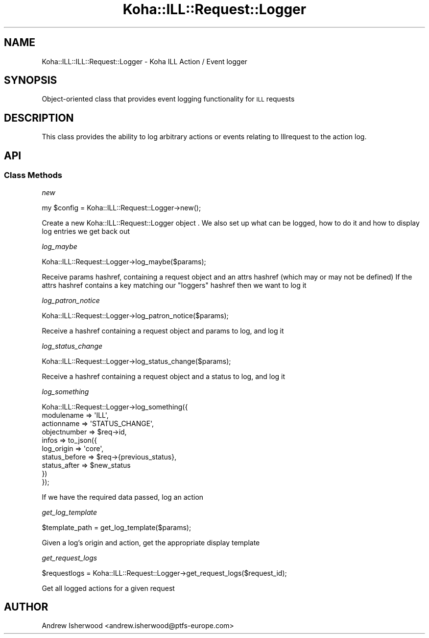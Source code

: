 .\" Automatically generated by Pod::Man 4.14 (Pod::Simple 3.40)
.\"
.\" Standard preamble:
.\" ========================================================================
.de Sp \" Vertical space (when we can't use .PP)
.if t .sp .5v
.if n .sp
..
.de Vb \" Begin verbatim text
.ft CW
.nf
.ne \\$1
..
.de Ve \" End verbatim text
.ft R
.fi
..
.\" Set up some character translations and predefined strings.  \*(-- will
.\" give an unbreakable dash, \*(PI will give pi, \*(L" will give a left
.\" double quote, and \*(R" will give a right double quote.  \*(C+ will
.\" give a nicer C++.  Capital omega is used to do unbreakable dashes and
.\" therefore won't be available.  \*(C` and \*(C' expand to `' in nroff,
.\" nothing in troff, for use with C<>.
.tr \(*W-
.ds C+ C\v'-.1v'\h'-1p'\s-2+\h'-1p'+\s0\v'.1v'\h'-1p'
.ie n \{\
.    ds -- \(*W-
.    ds PI pi
.    if (\n(.H=4u)&(1m=24u) .ds -- \(*W\h'-12u'\(*W\h'-12u'-\" diablo 10 pitch
.    if (\n(.H=4u)&(1m=20u) .ds -- \(*W\h'-12u'\(*W\h'-8u'-\"  diablo 12 pitch
.    ds L" ""
.    ds R" ""
.    ds C` ""
.    ds C' ""
'br\}
.el\{\
.    ds -- \|\(em\|
.    ds PI \(*p
.    ds L" ``
.    ds R" ''
.    ds C`
.    ds C'
'br\}
.\"
.\" Escape single quotes in literal strings from groff's Unicode transform.
.ie \n(.g .ds Aq \(aq
.el       .ds Aq '
.\"
.\" If the F register is >0, we'll generate index entries on stderr for
.\" titles (.TH), headers (.SH), subsections (.SS), items (.Ip), and index
.\" entries marked with X<> in POD.  Of course, you'll have to process the
.\" output yourself in some meaningful fashion.
.\"
.\" Avoid warning from groff about undefined register 'F'.
.de IX
..
.nr rF 0
.if \n(.g .if rF .nr rF 1
.if (\n(rF:(\n(.g==0)) \{\
.    if \nF \{\
.        de IX
.        tm Index:\\$1\t\\n%\t"\\$2"
..
.        if !\nF==2 \{\
.            nr % 0
.            nr F 2
.        \}
.    \}
.\}
.rr rF
.\" ========================================================================
.\"
.IX Title "Koha::ILL::Request::Logger 3pm"
.TH Koha::ILL::Request::Logger 3pm "2025-09-25" "perl v5.32.1" "User Contributed Perl Documentation"
.\" For nroff, turn off justification.  Always turn off hyphenation; it makes
.\" way too many mistakes in technical documents.
.if n .ad l
.nh
.SH "NAME"
Koha::ILL::ILL::Request::Logger \- Koha ILL Action / Event logger
.SH "SYNOPSIS"
.IX Header "SYNOPSIS"
Object-oriented class that provides event logging functionality for
\&\s-1ILL\s0 requests
.SH "DESCRIPTION"
.IX Header "DESCRIPTION"
This class provides the ability to log arbitrary actions or events
relating to Illrequest to the action log.
.SH "API"
.IX Header "API"
.SS "Class Methods"
.IX Subsection "Class Methods"
\fInew\fR
.IX Subsection "new"
.PP
.Vb 1
\&    my $config = Koha::ILL::Request::Logger\->new();
.Ve
.PP
Create a new Koha::ILL::Request::Logger object .
We also set up what can be logged, how to do it and how to display
log entries we get back out
.PP
\fIlog_maybe\fR
.IX Subsection "log_maybe"
.PP
.Vb 1
\&    Koha::ILL::Request::Logger\->log_maybe($params);
.Ve
.PP
Receive params hashref, containing a request object and an attrs
hashref (which may or may not be defined) If the attrs hashref contains
a key matching our \*(L"loggers\*(R" hashref then we want to log it
.PP
\fIlog_patron_notice\fR
.IX Subsection "log_patron_notice"
.PP
.Vb 1
\&    Koha::ILL::Request::Logger\->log_patron_notice($params);
.Ve
.PP
Receive a hashref containing a request object and params to log,
and log it
.PP
\fIlog_status_change\fR
.IX Subsection "log_status_change"
.PP
.Vb 1
\&    Koha::ILL::Request::Logger\->log_status_change($params);
.Ve
.PP
Receive a hashref containing a request object and a status to log,
and log it
.PP
\fIlog_something\fR
.IX Subsection "log_something"
.PP
.Vb 10
\&    Koha::ILL::Request::Logger\->log_something({
\&        modulename   => \*(AqILL\*(Aq,
\&        actionname   => \*(AqSTATUS_CHANGE\*(Aq,
\&        objectnumber => $req\->id,
\&        infos        => to_json({
\&            log_origin    => \*(Aqcore\*(Aq,
\&            status_before => $req\->{previous_status},
\&            status_after  => $new_status
\&        })
\&    });
.Ve
.PP
If we have the required data passed, log an action
.PP
\fIget_log_template\fR
.IX Subsection "get_log_template"
.PP
.Vb 1
\&    $template_path = get_log_template($params);
.Ve
.PP
Given a log's origin and action, get the appropriate display template
.PP
\fIget_request_logs\fR
.IX Subsection "get_request_logs"
.PP
.Vb 1
\&    $requestlogs = Koha::ILL::Request::Logger\->get_request_logs($request_id);
.Ve
.PP
Get all logged actions for a given request
.SH "AUTHOR"
.IX Header "AUTHOR"
Andrew Isherwood <andrew.isherwood@ptfs\-europe.com>
